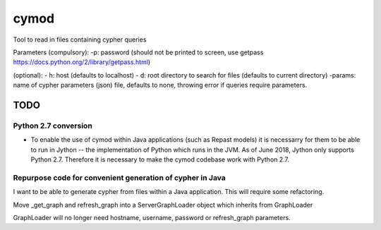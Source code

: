 ============================================================
cymod
============================================================

Tool to read in files containing cypher queries



Parameters
(compulsory):
-p: password (should not be printed to screen, use getpass https://docs.python.org/2/library/getpass.html)

(optional):
- h: host (defaults to localhost)
- d: root directory to search for files (defaults to current directory)
-params: name of cypher parameters (json) file, defaults to none, throwing error if queries require parameters.

TODO
____________________________________________________________


Python 2.7 conversion
------------------------------------------------------------

- To enable the use of cymod within Java applications (such as Repast models)
  it is necessarry for them to be able to run in Jython -- the implementation
  of Python which runs in the JVM. As of June 2018, Jython only supports Python
  2.7. Therefore it is necessary to make the cymod codebase work with Python
  2.7.
  
Repurpose code for convenient generation of cypher in Java 
------------------------------------------------------------

I want to be able to generate cypher from files within a Java application. This
will require some refactoring.

Move _get_graph and refresh_graph into a ServerGraphLoader object which
inherits from GraphLoader

GraphLoader will no longer need hostname, username, password or refresh_graph
parameters.
